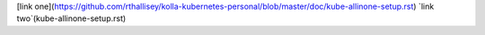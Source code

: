 [link one](https://github.com/rthallisey/kolla-kubernetes-personal/blob/master/doc/kube-allinone-setup.rst)
`link two`(kube-allinone-setup.rst)
